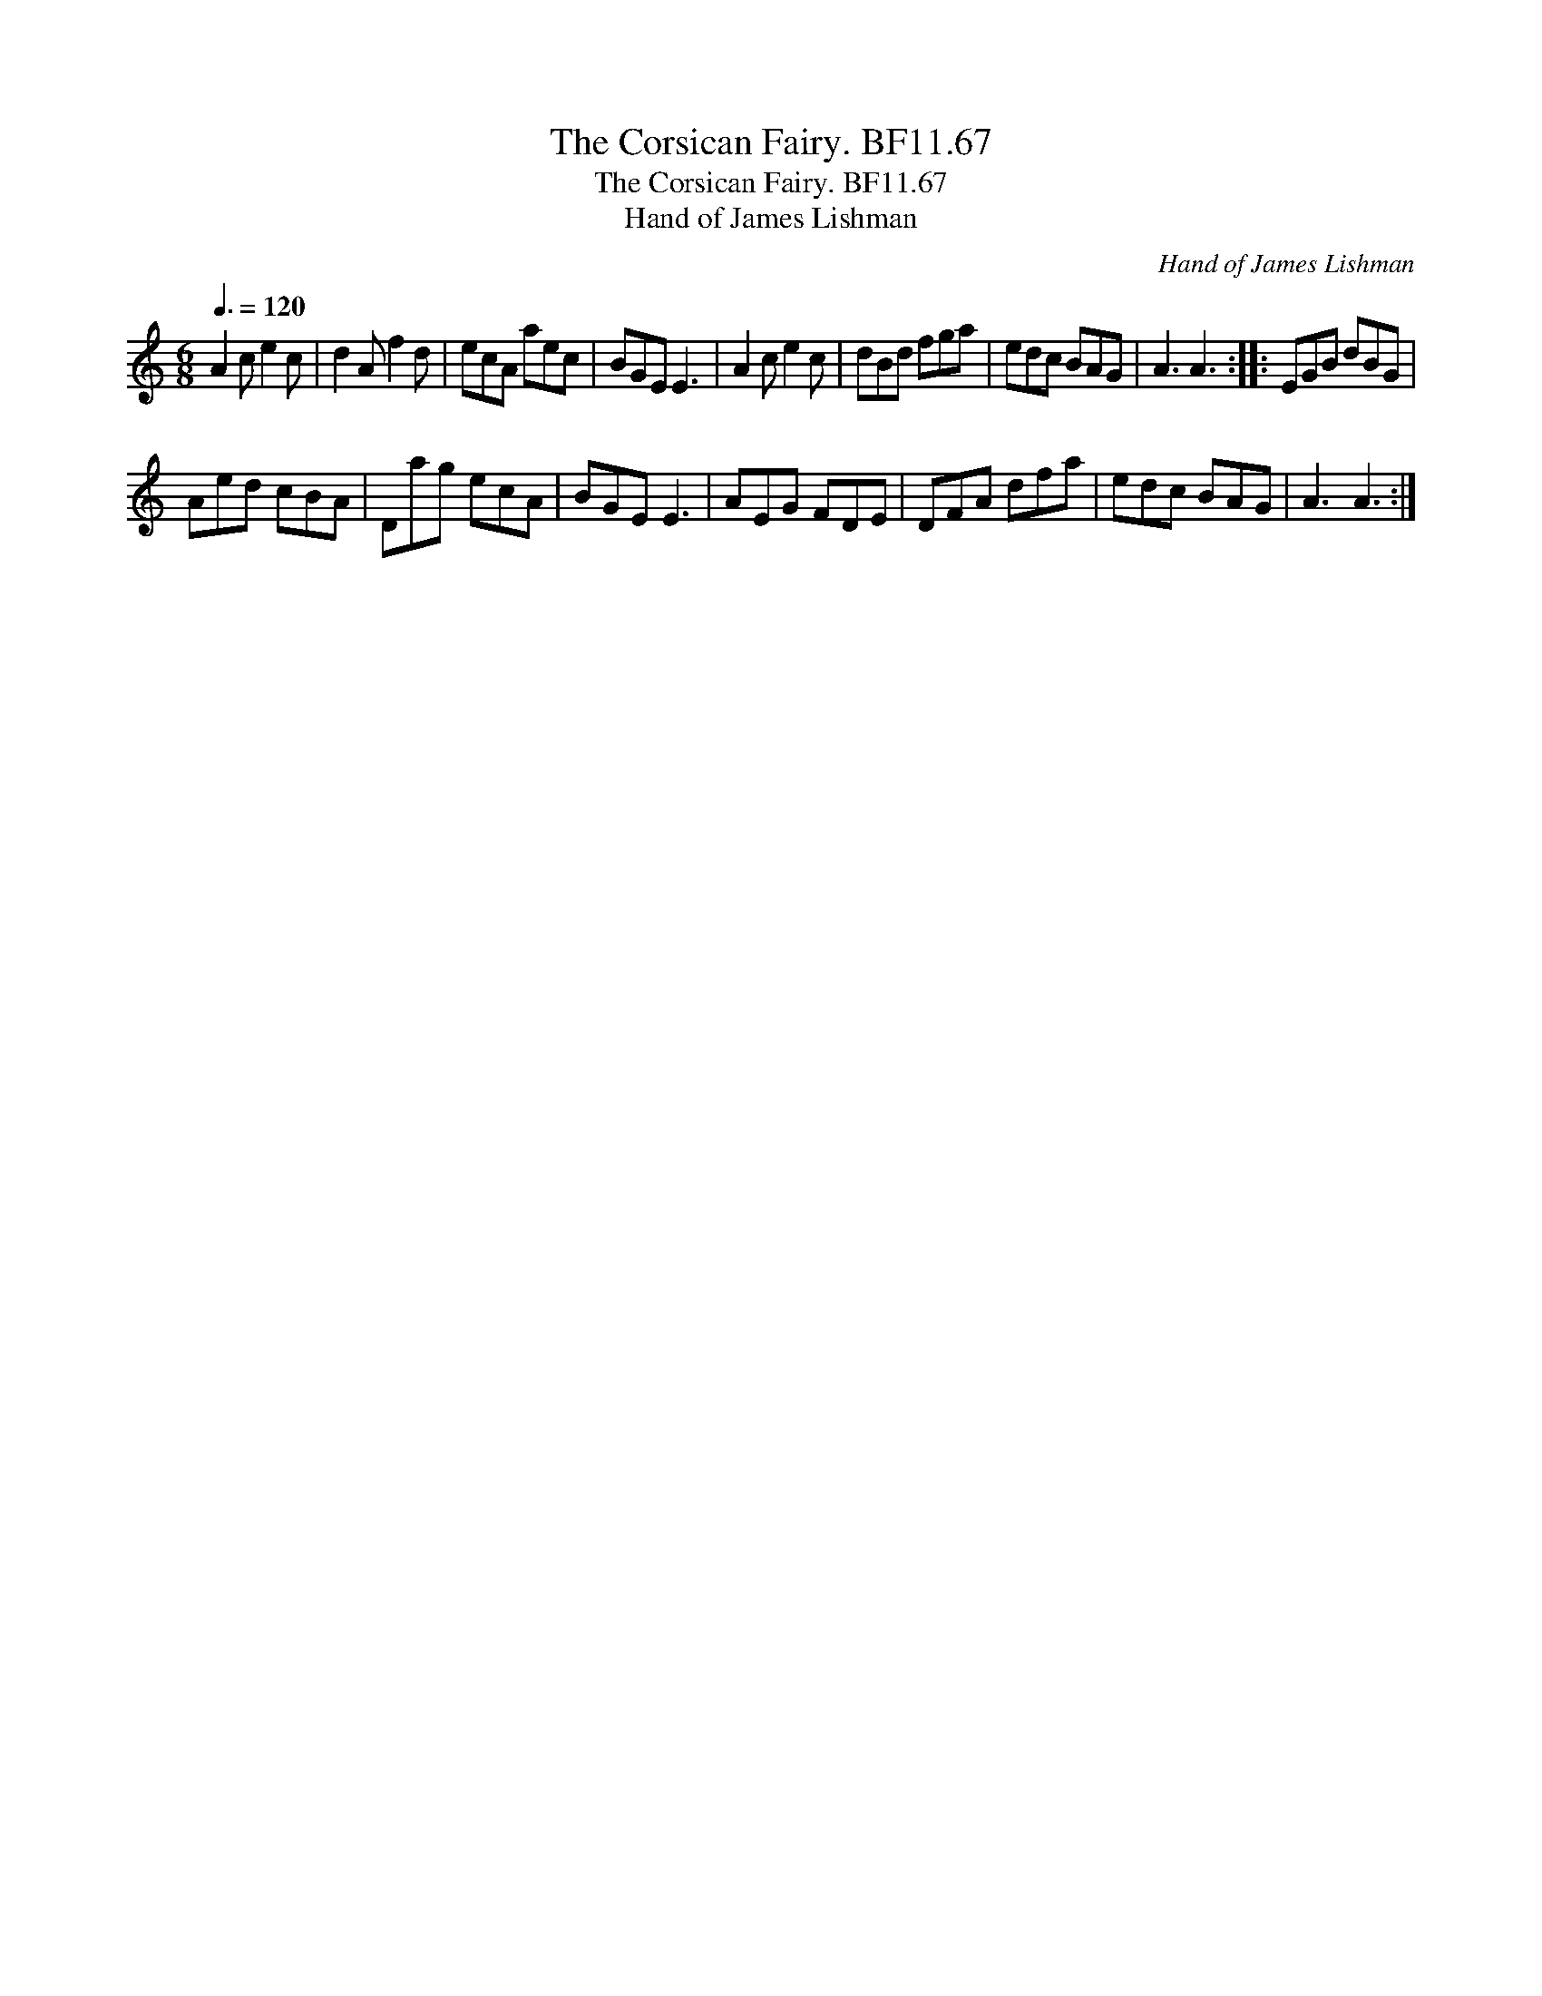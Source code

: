 X:1
T:Corsican Fairy. BF11.67, The
T:Corsican Fairy. BF11.67, The
T:Hand of James Lishman
C:Hand of James Lishman
L:1/8
Q:3/8=120
M:6/8
K:C
V:1 treble 
V:1
 A2 c e2 c | d2 A f2 d | ecA aec | BGE E3 | A2 c e2 c | dBd fga | edc BAG | A3 A3 :: EGB dBG | %9
 Aed cBA | Dag ecA | BGE E3 | AEG FDE | DFA dfa | edc BAG | A3 A3 :| %16

